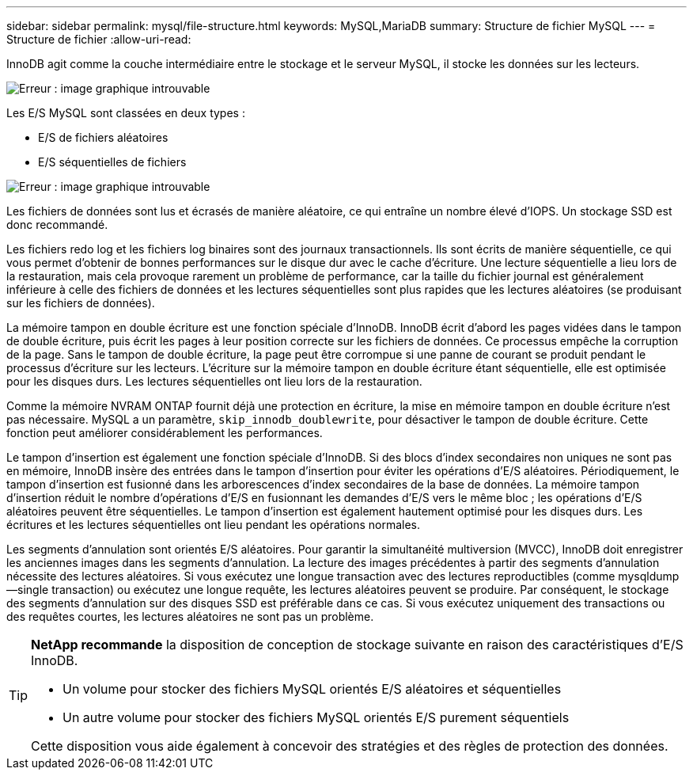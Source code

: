 ---
sidebar: sidebar 
permalink: mysql/file-structure.html 
keywords: MySQL,MariaDB 
summary: Structure de fichier MySQL 
---
= Structure de fichier
:allow-uri-read: 


[role="lead"]
InnoDB agit comme la couche intermédiaire entre le stockage et le serveur MySQL, il stocke les données sur les lecteurs.

image:mysql-file-structure1.png["Erreur : image graphique introuvable"]

Les E/S MySQL sont classées en deux types :

* E/S de fichiers aléatoires
* E/S séquentielles de fichiers


image:mysql-file-structure2.png["Erreur : image graphique introuvable"]

Les fichiers de données sont lus et écrasés de manière aléatoire, ce qui entraîne un nombre élevé d'IOPS. Un stockage SSD est donc recommandé.

Les fichiers redo log et les fichiers log binaires sont des journaux transactionnels. Ils sont écrits de manière séquentielle, ce qui vous permet d'obtenir de bonnes performances sur le disque dur avec le cache d'écriture. Une lecture séquentielle a lieu lors de la restauration, mais cela provoque rarement un problème de performance, car la taille du fichier journal est généralement inférieure à celle des fichiers de données et les lectures séquentielles sont plus rapides que les lectures aléatoires (se produisant sur les fichiers de données).

La mémoire tampon en double écriture est une fonction spéciale d'InnoDB. InnoDB écrit d'abord les pages vidées dans le tampon de double écriture, puis écrit les pages à leur position correcte sur les fichiers de données. Ce processus empêche la corruption de la page. Sans le tampon de double écriture, la page peut être corrompue si une panne de courant se produit pendant le processus d'écriture sur les lecteurs. L'écriture sur la mémoire tampon en double écriture étant séquentielle, elle est optimisée pour les disques durs. Les lectures séquentielles ont lieu lors de la restauration.

Comme la mémoire NVRAM ONTAP fournit déjà une protection en écriture, la mise en mémoire tampon en double écriture n'est pas nécessaire. MySQL a un paramètre, `skip_innodb_doublewrite`, pour désactiver le tampon de double écriture. Cette fonction peut améliorer considérablement les performances.

Le tampon d'insertion est également une fonction spéciale d'InnoDB. Si des blocs d'index secondaires non uniques ne sont pas en mémoire, InnoDB insère des entrées dans le tampon d'insertion pour éviter les opérations d'E/S aléatoires. Périodiquement, le tampon d'insertion est fusionné dans les arborescences d'index secondaires de la base de données. La mémoire tampon d'insertion réduit le nombre d'opérations d'E/S en fusionnant les demandes d'E/S vers le même bloc ; les opérations d'E/S aléatoires peuvent être séquentielles. Le tampon d'insertion est également hautement optimisé pour les disques durs. Les écritures et les lectures séquentielles ont lieu pendant les opérations normales.

Les segments d'annulation sont orientés E/S aléatoires. Pour garantir la simultanéité multiversion (MVCC), InnoDB doit enregistrer les anciennes images dans les segments d'annulation. La lecture des images précédentes à partir des segments d'annulation nécessite des lectures aléatoires. Si vous exécutez une longue transaction avec des lectures reproductibles (comme mysqldump—single transaction) ou exécutez une longue requête, les lectures aléatoires peuvent se produire. Par conséquent, le stockage des segments d'annulation sur des disques SSD est préférable dans ce cas. Si vous exécutez uniquement des transactions ou des requêtes courtes, les lectures aléatoires ne sont pas un problème.

[TIP]
====
*NetApp recommande* la disposition de conception de stockage suivante en raison des caractéristiques d'E/S InnoDB.

* Un volume pour stocker des fichiers MySQL orientés E/S aléatoires et séquentielles
* Un autre volume pour stocker des fichiers MySQL orientés E/S purement séquentiels


Cette disposition vous aide également à concevoir des stratégies et des règles de protection des données.

====